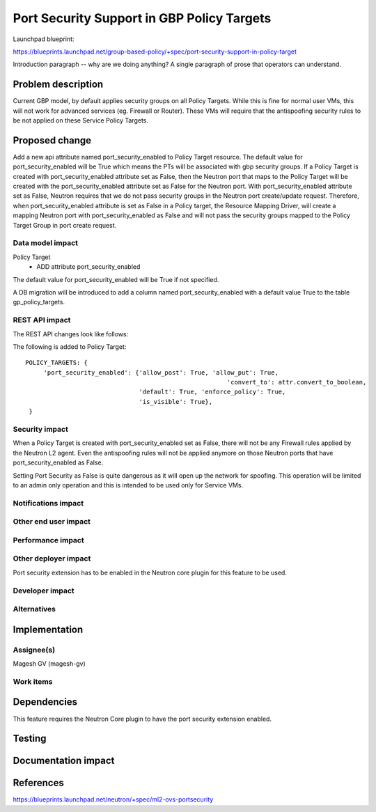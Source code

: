 ..
 This work is licensed under a Creative Commons Attribution 3.0 Unported
 License.

 http://creativecommons.org/licenses/by/3.0/legalcode

============================================
Port Security Support in GBP Policy Targets
============================================

Launchpad blueprint:

https://blueprints.launchpad.net/group-based-policy/+spec/port-security-support-in-policy-target

Introduction paragraph -- why are we doing anything? A single paragraph of
prose that operators can understand.


Problem description
===================

Current GBP model, by default applies security groups on all Policy Targets.
While this is fine for normal user VMs, this will not work for advanced
services (eg. Firewall or Router). These VMs will require that the antispoofing
security rules to be not applied on these Service Policy Targets.


Proposed change
===============

Add a new api attribute named port_security_enabled to Policy Target resource.
The default value for port_security_enabled will be True which means the PTs
will be associated with gbp security groups. If a Policy Target is created with
port_security_enabled attribute set as False, then the Neutron port that maps
to the Policy Target will be created with the port_security_enabled attribute
set as False for the Neutron port. With port_security_enabled attribute set
as False, Neutron requires that we do not pass security groups in the Neutron
port create/update request. Therefore, when port_security_enabled attribute
is set as False in a Policy target, the Resource Mapping Driver, will create
a mapping Neutron port with port_security_enabled as False and will not pass
the security groups mapped to the Policy Target Group in port create request.


Data model impact
-----------------

Policy Target
  * ADD attribute port_security_enabled

The default value for port_security_enabled will be True if not specified.

A DB migration will be introduced to add a column named port_security_enabled
with a default value True to the table gp_policy_targets.

REST API impact
---------------

The REST API changes look like follows:

The following is added to Policy Target::

 POLICY_TARGETS: {
      'port_security_enabled': {'allow_post': True, 'allow_put': True,
      							'convert_to': attr.convert_to_boolean,
                                'default': True, 'enforce_policy': True,
                                'is_visible': True},
  }

Security impact
---------------

When a Policy Target is created with port_security_enabled set as False,
there will not be any Firewall rules applied by the Neutron L2 agent. Even
the antispoofing rules will not be applied anymore on those Neutron ports
that have port_security_enabled as False.

Setting Port Security as False is quite dangerous as it will open up the
network for spoofing. This operation will be limited to an admin only operation
and this is intended to be used only for Service VMs.


Notifications impact
--------------------


Other end user impact
---------------------


Performance impact
------------------


Other deployer impact
---------------------

Port security extension has to be enabled in the Neutron core plugin for this
feature to be used.


Developer impact
----------------


Alternatives
------------


Implementation
==============

Assignee(s)
-----------

Magesh GV (magesh-gv)


Work items
----------


Dependencies
============

This feature requires the Neutron Core plugin to have the port security
extension enabled.


Testing
=======


Documentation impact
====================


References
==========

https://blueprints.launchpad.net/neutron/+spec/ml2-ovs-portsecurity
